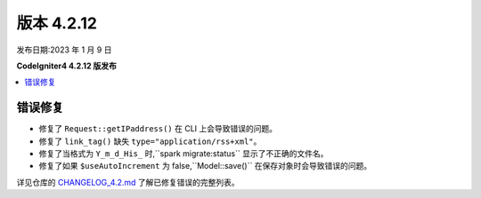 版本 4.2.12
############

发布日期:2023 年 1 月 9 日

**CodeIgniter4 4.2.12 版发布**

.. contents::
    :local:
    :depth: 2

错误修复
********

- 修复了 ``Request::getIPaddress()`` 在 CLI 上会导致错误的问题。
- 修复了 ``link_tag()`` 缺失 ``type="application/rss+xml"``。
- 修复了当格式为 ``Y_m_d_His_`` 时,``spark migrate:status`` 显示了不正确的文件名。
- 修复了如果 ``$useAutoIncrement`` 为 false,``Model::save()`` 在保存对象时会导致错误的问题。

详见仓库的
`CHANGELOG_4.2.md <https://github.com/codeigniter4/CodeIgniter4/blob/develop/changelogs/CHANGELOG_4.2.md>`_
了解已修复错误的完整列表。
